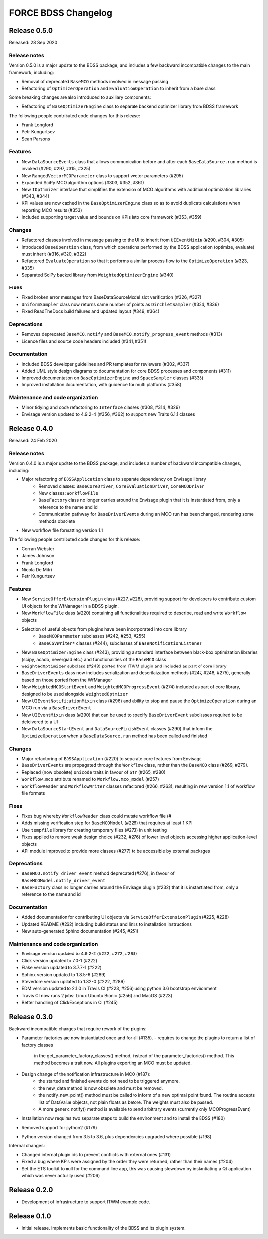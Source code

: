 FORCE BDSS Changelog
====================

Release 0.5.0
-------------

Released: 28 Sep 2020

Release notes
~~~~~~~~~~~~~

Version 0.5.0 is a major update to the BDSS package, and includes a few
backward incompatible changes to the main framework, including:

* Removal of deprecated ``BaseMCO`` methods involved in message passing
* Refactoring of ``OptimizerOperation`` and ``EvaluationOperation`` to inherit
  from a base class

Some breaking changes are also introduced to auxiliary components:

* Refactoring of ``BaseOptimizerEngine`` class to separate backend
  optimizer library from BDSS framework

The following people contributed
code changes for this release:

* Frank Longford
* Petr Kungurtsev
* Sean Parsons

Features
~~~~~~~~
* New ``DataSourceEvents`` class that allows communication before and after each
  ``BaseDataSource.run`` method is invoked (#290, #297, #315, #325)
* New ``RangedVectorMCOParameter`` class to support vector parameters (#295)
* Expanded SciPy MCO algorithm options (#303, #352, #361)
* New ``IOptimizer`` interface that simplifies the extension of MCO algorithms with
  additional optimization libraries (#343, #344)
* KPI values are now cached in the ``BaseOptimizerEngine`` class so as to avoid duplicate
  calculations when reporting MCO results (#353)
* Included supporting target value and bounds on KPIs into core framework (#353, #359)

Changes
~~~~~~~~
* Refactored classes involved in message passing to the UI to inherit from ``UIEventMixin``
  (#290, #304, #305)
* Introduced ``BaseOperation`` class, from which operations performed by the BDSS
  application (optimize, evaluate) must inherit (#316, #320, #322)
* Refactored ``EvaluateOperation`` so that it performs a similar process flow to the
  ``OptimizeOperation`` (#323, #335)
* Separated SciPy backed library from ``WeightedOptimizerEngine`` (#340)

Fixes
~~~~~
* Fixed broken error messages from BaseDataSourceModel slot verification (#326, #327)
* ``UniformSampler`` class now returns same number of points as ``DirchletSampler`` (#334, #336)
* Fixed ReadTheDocs build failures and updated layout (#349, #364)

Deprecations
~~~~~~~~~~~~
* Removes deprecated ``BaseMCO.notify`` and ``BaseMCO.notify_progress_event`` methods (#313)
* Licence files and source code headers included (#341, #351)

Documentation
~~~~~~~~~~~~~
* Included BDSS developer guidelines and PR templates for reviewers (#302, #337)
* Added UML style design diagrams to documentation for core BDSS processes and components
  (#311)
* Improved documentation on ``BaseOptimizerEngine`` and ``SpaceSampler`` classes (#338)
* Improved installation documentation, with guidence for multi platforms (#358)

Maintenance and code organization
~~~~~~~~~~~~~~~~~~~~~~~~~~~~~~~~~
* Minor tidying and code refactoring to ``Interface`` classes (#308, #314, #329)
* Envisage version updated to 4.9.2-4 (#356, #362) to support new Traits 6.1.1 classes

Release 0.4.0
-------------

Released: 24 Feb 2020

Release notes
~~~~~~~~~~~~~

Version 0.4.0 is a major update to the BDSS package, and includes a number of
backward incompatible changes, including:

* Major refactoring of ``BDSSApplication`` class to separate dependency on Envisage library
    -  Removed classes: ``BaseCoreDriver``, ``CoreEvaluationDriver``, ``CoreMCODriver``
    -  New classes: ``WorkflowFile``
    - ``BaseFactory`` class no longer carries around the Envisage plugin that it is
      instantiated from, only a reference to the name and id
    - Communication pathway for ``BaseDriverEvents`` during an MCO run has been changed,
      rendering some methods obsolete
* New workflow file formatting version 1.1

The following people contributed
code changes for this release:

* Corran Webster
* James Johnson
* Frank Longford
* Nicola De Mitri
* Petr Kungurtsev

Features
~~~~~~~~

* New ``ServiceOfferExtensionPlugin`` class (#227, #228), providing support for developers
  to contribute custom UI objects for the WfManager in a BDSS plugin.
* New ``WorkflowFile`` class (#220) containing all functionalities required to describe, read and write
  ``Workflow`` objects
* Selection of useful objects from plugins have been incorporated into core library
    - ``BaseMCOParameter`` subclasses (#242, #253, #255)
    - ``BaseCSVWriter*`` classes (#244), subclasses of ``BaseNotificationListener``
* New ``BaseOptimizerEngine`` class (#243), providing a standard interface between black-box
  optimization libraries (scipy, acado, nevergrad etc.) and functionalities of the ``BaseMCO`` class
* ``WeightedOptimizer`` subclass (#243) ported from ITWM plugin and included as part of core library
* ``BaseDriverEvents`` class now includes serialization and deserilaization methods (#247, #248, #275),
  generally based on those ported from the WfManager
* New ``WeightedMCOStartEvent`` and ``WeightedMCOProgressEvent`` (#274) included as part of core library,
  designed to be used alongside ``WeightedOptmizer``
* New ``UIEventNotificationMixin`` class (#296) and ability to stop and pause the ``OptimizeOperation``
  during an MCO run via a ``BaseDriverEvent``
* New ``UIEventMixin`` class (#290) that can be used to specify ``BaseDriverEvent`` subclasses
  required to be deleivered to a UI
* New ``DataSourceStartEvent`` and ``DataSourceFinishEvent`` classes (#290) that inform the
  ``OptimizeOperation`` when a ``BaseDataSource.run`` method has been called and finished


Changes
~~~~~~~~

* Major refactoring of ``BDSSApplication`` (#220) to separate core features from Envisage
* ``BaseDriverEvents`` are propagated through the ``Workflow`` class, rather than the
  ``BaseMCO`` class (#269, #279).
* Replaced (now obsolete) ``Unicode`` traits in favour of ``Str`` (#265, #280)
* ``Workflow.mco`` attribute renamed to ``Workflow.mco_model`` (#257)
* ``WorkflowReader`` and ``WorkflowWriter`` classes refactored (#266, #263), resulting in new
  version 1.1 of workflow file formats

Fixes
~~~~~

* Fixes bug whereby ``WorkflowReader`` class could mutate workflow file (#
* Adds missing verification step for ``BaseMCOModel`` (#226) that requires at least 1 KPI
* Use ``tempfile`` library for creating temporary files (#273) in unit testing
* Fixes applied to remove weak design choice (#232, #276) of lower level objects accessing higher
  application-level objects
* API module improved to provide more classes (#277) to be accessible by external packages

Deprecations
~~~~~~~~~~~~

* ``BaseMCO.notify_driver_event`` method deprecated (#276), in favour of ``BaseMCOModel.notify_driver_event``
* ``BaseFactory`` class no longer carries around the Envisage plugin (#232) that it is
  instantiated from, only a reference to the name and id

Documentation
~~~~~~~~~~~~~

* Added documentation for contributing UI objects via ``ServiceOfferExtensionPlugin`` (#225, #228)
* Updated README (#262) including build status and links to installation instructions
* New auto-generated Sphinx documentation (#245, #251)

Maintenance and code organization
~~~~~~~~~~~~~~~~~~~~~~~~~~~~~~~~~

* Envisage version updated to 4.9.2-2 (#222, #272, #289)
* Click version updated to 7.0-1 (#222)
* Flake version updated to 3.7.7-1 (#222)
* Sphinx version updated to 1.8.5-6 (#289)
* Stevedore version updated to 1.32-0 (#222, #289)
* EDM version updated to 2.1.0 in Travis CI (#223, #256) using python 3.6 bootstrap environment
* Travis CI now runs 2 jobs: Linux Ubuntu Bionic (#256) and MacOS (#223)
* Better handling of ClickExceptions in CI (#245)


Release 0.3.0
-------------

Backward incompatible changes that require rework of the plugins:

- Parameter factories are now instantiated once and for all (#135).
  - requires to change the plugins to return a list of factory classes
    in the get_parameter_factory_classes() method, instead of the
    parameter_factories() method. This method becomes a trait now.
    All plugins exporting an MCO must be updated.
- Design change of the notification infrastructure in MCO (#187):
    - the started and finished events do not need to be triggered anymore.
    - the new_data method is now obsolete and must be removed.
    - the notify_new_point() method must be called to inform of a new optimal
      point found. The routine accepts list of DataValue objects, not plain
      floats as before. The weights must also be passed.
    - A more generic notify() method is available to send arbitrary events
      (currently only MCOProgressEvent)

- Installation now requires two separate steps to build the environment
  and to install the BDSS (#180)
- Removed support for python2 (#179)
- Python version changed from 3.5 to 3.6, plus dependencies upgraded where
  possible (#198)

Internal changes:

- Changed internal plugin ids to prevent conflicts with external ones (#131)
- Fixed a bug where KPIs were assigned by the order they were returned,
  rather than their names (#204)
- Set the ETS toolkit to null for the command line app, this was causing
  slowdown by instantiating a Qt application which was never actually used
  (#206)

Release 0.2.0
-------------

- Development of infrastructure to support ITWM example code.

Release 0.1.0
-------------

- Initial release. Implements basic functionality of the BDSS and its
  plugin system.
